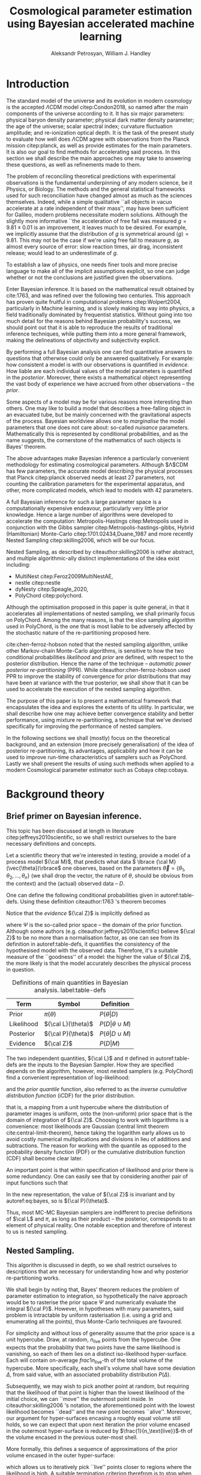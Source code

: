#+TITLE: Cosmological parameter estimation using Bayesian accelerated machine learning

#+AUTHOR: Aleksandr Petrosyan, William J. Handley 
#+LaTeX_CLASS: mnras
#+LATEX_HEADER: \usepackage{natbib}
#+LATEX_HEADER: \usepackage{pgfplots}
#+LATEX_HEADER: \usepgfplotslibrary{groupplots,dateplot}
#+LATEX_HEADER: \usetikzlibrary{patterns,shapes.arrows}
#+LATEX_HEADER: \pgfplotsset{compat=newest}
#+LATEX_HEADER: \usepackage{dsfont}
#+OPTIONS: toc:nil 
#+BIBLIOGRAPHY: bibliography
#+LATEX_COMPILER: tectonic




\begin{abstract}
TODO
\end{abstract}

* Introduction

  The standard model of the universe and its evolution in modern
  cosmology is the accepted \(\Lambda\)CDM model citep:Condon2018,
  so named after the main components of the universe according to
  it. It has six major parameters: physical baryon density parameter;
  physical dark matter density parameter; the age of the universe;
  scalar spectral index; curvature fluctuation amplitude; and
  re-ionization optical depth. It is the task of the present study to
  evaluate how well does \(\Lambda\)CDM agree with observations from
  the Planck mission citep:planck, as well as provide estimates for
  the main parameters. It is also our goal to find methods for
  accelerating said process. In this section we shall describe the
  main approaches one may take to answering these questions, as well
  as refinements made to them.

  The problem of reconciling theoretical predictions with experimental
  observations is the fundamental underpinning of any modern science,
  be it Physics, or Biology. The methods and the general statistical
  frameworks used for such reconciliation have changed almost as much
  as the sciences themselves. Indeed, while a simple qualitative ``all
  objects in vacuo accelerate at a rate independent of their mass'',
  may have been sufficient for Galileo, modern problems necessitate
  modern solutions. Although the slightly more informative ``the
  acceleration of free fall was measured \( g = 9.81 \pm 0.01\) is an
  improvement, it leaves much to be desired. For example, we
  implicitly assume that the distribution of \(g\) is symmetrical
  around \( \left \langle g \right \rangle = 9.81\). This may not be
  the case if we're using free fall to measure \(g\), as almost every
  source of error: slow reaction times, air drag, inconsistent
  release; would lead to an underestimate of \(g\). 

  To establish a law of physics, one needs finer tools and more
  precise language to make all of the implicit assumptions explicit,
  so one can judge whether or not the conclusions are justified given
  the observations.

  Enter Bayesian inference. It is based on the mathematical result
  obtained by cite:1763, and was refined over the following two
  centuries. This approach has proven quite fruitful in computational
  problems citep:Wolpert2004, particularly in Machine learning, and is
  slowly making its way into physics, a field traditionally dominated
  by frequentist statistics. Without going into too much detail for
  the reasons behind Bayesian probability's success, we should point
  out that it is able to reproduce the results of traditional
  inference techniques, while putting them into a more general
  framework, making the delineations of objectivity and subjectivity
  explicit.


  By performing a full Bayesian analysis one can find quantitative
  answers to questions that otherwise could only be answered
  qualitatively.  For example: how consistent a model is with our
  observations is quantified in /evidence/. How liable are each
  individual values of the model parameters is quantified in the
  /posterior/. Moreover, there exists a mathematical object
  representing  the vast body of experience we  have accrued from
  other observations -- the /prior/. 

  Some aspects of a model may be for various reasons more interesting
  than others. One may like to build a model that describes a
  free-falling object in an evacuated tube, but be mainly concerned
  with the gravitational aspects of the process. Bayesian worldview
  allows one to /marginalise/ the model parameters that one does not
  care about: so-called /nuisance/ parameters. Mathematically this is
  represented by conditional probabilities, and as the name suggests,
  the cornerstone of the mathematics of such objects is Bayes'
  theorem. 

  The above advantages make Bayesian inference a particularly
  convenient methodology for estimating cosmological
  parameters. Although $\Lambda$CDM has few parameters, the accurate
  model describing the physical processes that Planck citep:planck
  observed needs at least 27 parameters, not counting the calibration
  parameters for the experimental apparatus, and other, more
  complicated models, which lead to models with 42 parameters.

  A full Bayesian inference for such a large parameter space is a
  computationally expensive endeavour, particularly very little prior
  knowledge. Hence a large number of algorithms were developed to
  accelerate the computation: Metropolis-Hastings citep:Metropolis
  used in conjunction with the Gibbs sampler
  citep:Metropolis-hastings-gibbs, Hybrid (Hamiltonian) Monte-Carlo
  citep:1701.02434,Duane_1987 and more recently Nested Sampling
  citep:skilling2006, which will be our focus.

  Nested Sampling, as described by citeauthor:skilling2006 is rather
  abstract, and multiple algorithmic-ally distinct implementations of
  the idea exist including:
  - MultiNest citep:Feroz2009MultiNestAE,
  - nestle citep:nestle
  - dyNesty citep:Speagle_2020,
  - PolyChord citep:polychord. 
  Although the optimisation proposed in this paper is quite general,
  in that it accelerates all implementations of nested sampling, we
  shall primarily focus on PolyChord. Among the many reasons, is that
  the slice sampling algorithm used in PolyChord, is the one that is
  most liable to be adversely affected by the stochastic nature of the
  re-partitioning proposed here.

  cite:chen-ferroz-hobson noted that the nested sampling algorithm,
  unlike other Markov-chain Monte-Carlo algorithms, is sensitive to
  how the two conditional probabilities /likelihood/ and /prior/ are
  defined, with respect to the posterior distribution. Hence the name
  of the technique -- /automatic power posterior re-partitioning/
  (PPR). While citeauthor:chen-ferroz-hobson used PPR to improve the
  stability of convergence for prior distributions that may have been
  at variance with the true posterior, we shall show that it can be
  used to accelerate the execution of the nested sampling
  algorithm. 

  The purpose of this paper is to present a mathematical framework
  that encapsulates the idea and explores the extents of its
  utility. In particular, we shall describe how one may achieve better
  convergence stability and better performance, using mixture
  re-partitioning, a technique that we've devised specifically for
  improving the performance of nested samplers.

  In the following sections we shall (mostly) focus on the theoretical
  background, and an extension (more precisely generalisation) of the
  idea of posterior re-partitioning, its advantages, applicability and
  how it can be used to improve run-time characteristics of samplers
  such as PolyChord. Lastly we shall present the results of using such
  methods when applied to a modern Cosmological parameter estimator
  such as Cobaya citep:cobaya.

* Background theory

** Brief primer on Bayesian inference. 

   This topic has been discussed at length in literature
   citep:jeffreys2010scientific, so we shall restrict ourselves to the
   bare necessary definitions and concepts.

   Let a scientific theory that we're interested in testing, provide a
   model of a process model \({\cal M}\), that predicts what data \(
   \lbrace {\cal M}(\vec{\theta})\rbrace\) one observes, based on the
   parameters \( \vec{\theta} = \lbrace \theta_1, \theta_2, \ldots,
   \theta_n \rbrace\) (we shall drop the vector, the nature of
   $\theta$, should be obvious from the context) and the (actual)
   observed data -- \(D\).

   One can define the following conditional probabilities given
   in autoref:table-defs. Using these definition citeauthor:1763 's theorem
   becomes
   \begin{equation}
    {\cal L} \pi (\theta) = {\cal Z} {\cal P} (\theta).
   \label{eq:bayes} 
   \end{equation}
   Notice that the /evidence/ \({\cal Z}\) is implicitly defined as
   
   \begin{equation}\label{eq:def-z}
    {\cal Z} = \int_{\Psi} {\cal L}(\theta) \pi(\theta) d\theta, 
   \end{equation}
   where \(\Psi\) is the so-called prior space -- the domain of the
   prior function. Although some authors
   (e.g. citeauthor:jeffreys2010scientific) believe \({\cal Z}\) to be
   no more than a normalisation factor, as one can see from its
   definition in autoref:table-defs, it quantifies the consistency of
   the hypothesised model with the observed data. Therefore, it's a
   suitable measure of the ``goodness'' of a model: the higher the
   value of \({\cal Z}\), the more likely is that the model accurately
   describes the physical process in question.

   #+CAPTION: Definitions of main quantities in Bayesian analysis. label:table-defs
   | **Term**   | **Symbol**           | **Definition**                 |
   |------------+----------------------+--------------------------------|
   | Prior      | \(\pi(\theta)\)      | \(P ( \theta  \vert D)\)       |
   | Likelihood | \({\cal L}(\theta)\) | \(P ( D \vert \theta \cup M)\) |
   | Posterior  | \({\cal P}(\theta)\) | \(P ( \theta \vert D \cup M)\) |
   | Evidence   | \({\cal Z}\)                | \(P ( D \vert M)\)             |

   The two independent quantities, ${\cal L}$ and $\pi$ defined in autoref:table-defs are the
   inputs to the Bayesian Sampler. How they are specified depends on the algorithm, however, most nested samplers (e.g. PolyChord) find a convenient representation of log-likelihood: 
   \begin{equation}
	 L = \ln \cal L
   \end{equation}
   and the /prior quantile/ function, also referred to as the /inverse
   cumulative distribution function/ (iCDF) for the prior distribution.
   \begin{equation}
    \pi : HC \rightarrow \Psi,
   \end{equation}
   that is, a mapping from a unit hypercube where the distribution of
   parameter images is uniform, onto the (non-uniform) prior space
   that is the domain of integration of \({\cal Z}\). Choosing to work
   with logarithms is a convenience: most likelihoods are Gaussian
   (central limit theorem cite:central-limit-theorem), hence taking
   the logarithm early allows us to avoid costly numerical
   multiplications and divisions in lieu of additions and
   subtractions. The reason for working with the quantile as opposed
   to the probability density function (PDF) or the cumulative
   distribution function (CDF) shall become clear later.

   An important point is that within specification of likelihood and
   prior there is some redundancy. One can easily see that by
   considering another pair of input functions such that 
   \begin{equation}
	 \tilde{\cal L} \tilde{\pi} = \cal L \pi. 
   \end{equation}
   In the new representation, the value of \({\cal Z}\) is invariant
   and by autoref:eq:bayes, so is \({\cal P}(\theta)\).  

   Thus, most MC-MC Bayesian samplers are indifferent to precise
   definitions of \(\cal L\) and \(\pi\), as long as their product --
   the posterior, corresponds to an element of physical reality. One
   notable exception and therefore of interest to us is nested
   sampling.

** Nested Sampling.

   This algorithm is discussed in depth, so we shall restrict
   ourselves to descriptions that are necessary for understanding how
   and why posterior re-partitioning works.
   
   We shall begin by noting that, Bayes' theorem reduces the problem
   of parameter estimation to integration, so hypothetically the naive
   approach would be to rasterise the prior space $\Psi$ and
   numerically evaluate the integral ${\cal P}$. However, in
   hypotheses with many parameters, said problem is intractable by
   uniform rasterisation (i.e. using a grid and enumerating all the
   points), thus Monte-Carlo techniques are favoured.

   For simplicity and without loss of generality assume that the prior
   space is a unit hypercube. Draw, at random, \(n_\text{live}\)
   points from the hypercube. One expects that the probability that
   two points have the same likelihood is vanishing, so each of them
   lies on a distinct iso-likelihood hyper-surface. Each will contain
   on-average \(frac{1}{n_\text{live}}\)-th of the total volume of the
   hypercube. More specifically, each shell's volume shall have some
   deviation $\Delta$, from said value, with an associated probability
   distribution $P(\Delta)$.
   
   Subsequently, we may wish to pick another point at random, but
   requiring that the likelihood of that point is higher than the
   lowest likelihood of the initial choice, we can ``move'' the
   outermost point inside. In citeauthor:skilling2006 's notation, the
   aforementioned point with the lowest likelihood becomes ``dead''
   and the new point becomes ``alive''. Moreover, our argument for
   hyper-surfaces encasing a roughly equal volume still holds, so we
   can expect that upon next iteration the prior volume encased in the
   outermost hyper-surface is reduced by
   \(\frac{1}{n_\text{live}}\)-th of the volume encased in the
   previous outer-most shell.

   More formally, this defines a sequence of approximations of the
   prior volume encased in the outer hyper-surface:
   
   \begin{equation}
	 \begin{array}{rcl}
	 X_{0} &=  &1 \\
     X_{1} &= &X_{0} \left(1- \frac{1}{n_\text{live}}\right)\\
     & \vdots & \\
     X_{i} &= &X_{i-1}\left(1- \frac{1}{n_\text{live}}\right)\\
     & \vdots &
   \end{array}
   \label{eq:recurrence-relation}
   \end{equation}

   which allows us to iteratively pick ``live'' points closer to
   regions where the likelihood is high. A suitable termination
   criterion therefrom is to stop when the prior volume encased in the
   shell is lower than a predetermined fraction of the total hypercube
   volume -- $1$.

   As was mentioned previously, the recurrence relation
   eqref:eq:recurrence-relation is not exact. However, $P(\Delta)$
   is a known distribution, dependent on the dimensionality of the
   hypercube and the likelihood. Thus, one can for each value of
   $\epsilon>0$, deduce a value $\delta(\epsilon) >0$, such that
   $P(\Delta > \delta) < \epsilon$. Hence, by choosing $\epsilon$
   based on $n_\text{live}$, one gets a characteristic value for the
   error $\delta$. Carrying these through the iterations allows us to
   estimate the prior volume and hence the evidence up to some
   precision.

   This algorithm can be generalised to other priors and prior spaces
   by virtue of coordinate transformations, which are represented by
   iCDFs.
   
   The algorithm's run-time is linearly dependent on
   $n_{live}$. However, in context of cosmological parameter
   estimation, the more important number is the quantity of likelihood
   evaluations, as the function ${\cal L}$ is the dominant cost; for
   example, In Cobaya using the CLASS provided likelihood function one
   evaluation can take upwards of a second. 

   Naturally, under such circumstances, algorithms that minimise the
   number of likelihood evaluations will offer the most
   improvement. For example, rejection sampling: drawing a point at
   random, and rejecting it based on the criteria mentioned, is less
   efficient than slice sampling citep:Neal_2003.

   So when does one terminate the fastest? One suspects that knowing
   the posterior distribution, all the algorithm needs to do is check
   the obtained values. So an ideal sampler would converge optimally
   when the prior and the posterior coincide: 
   \[\begin{array}{rl} {\cal P}(\theta) = \pi(\theta) & \forall \theta \end{array} \]
   So if one has gathered data from free fall experiments, on earth
   one would expect the posterior to be a normal distribution peaked
   at $g=9.81$, with standard deviation $\sigma_{g} = 0.01$, which we
   shall compactly refer to as \[{\cal P}(\theta) = G(9.81, 0.01)\].

   However that is only partially true. According to Bayesian
   statistics the prior knowledge: the constraints set on the model
   parameters, are pare thereof, so by picking a different,
   /unrepresentative prior/ the likelihoods will not correspond to the
   same model. 

   In our particular example, if the free-fall data was gathered on
   the surface of the moon, and we use the earth prior for \(g\),
   nested sampling would converge on a Gaussian peaked at \(g=9.81\),
   with perhaps a broader standard deviation. Evidence would be the
   main telltale sign that the algorithm has not produced a
   statistically significant or meaningful result, but that too can be
   masked by other parameters. Indeed, if one has set a gnerous
   uniform prior on the air-drag coefficient, and admitted the
   detector spacing as well as trigger timing to be nuisance
   parameters, one will not see anomalies[fn::this peculiarity of
   statistical methods lead John Von Neumann to remark that four
   parameters in a model were sufficient to produce a statistically
   significant fit to an elephant. And that five would be consistent
   with it moving its trunk.].

   This is the problem of /unrepresentative priors/ and
   citeauthor*:chen-ferroz-hobson have developed power-posterior
   repartitioning specifically as a mitigation of the aforementioned
   issue.

   
** Power posterior re-partitioning
   
   The basic idea is as follows. If we had two priors, one much
   narrower than the other, we expect that the convergence in the
   narrower one will be faster. After all, we're ignoring the bulk of
   prior space where nothing happens. We also expect that the
   likelihood of the values inside the smaller effective volume will
   be enhanced. To see why this happens, consider that to have a
   larger value of the prior, (or rather a more condensed one), in
   order to keep the product \(\cal L \pi\) constant, one must have
   reduced the value of \(\cal L\), conversely, if the value is not
   reduced, it is larger than it would have been.
 

   As such, citeauthor:chen-ferroz-hobson have proposed introducing an
   extra parameter \(\beta\) that re-scales the prior:
   \begin{equation}
	 \tilde{\pi}(\theta) = \frac{\pi(\theta)^{\beta}}{Z(\beta)\{\pi\}},
   \end{equation}
   where \(Z(\beta)\{\pi\}\) is a normalisation factor, i.e. 
   \begin{equation}
	 Z(\beta)\{\pi\} = \int_{\theta \in \Psi} \pi(\theta)^{\beta}d\theta.
   \end{equation}
   According to their prescription, one also needs to modify the likelihood
   \begin{equation}
	 \tilde{\cal L}(\theta) = {\cal L}(\theta) Z(\beta)\{\pi\} \cdot \pi^{1-\beta}(\theta).
   \end{equation}
   One needs to take great care when choosing the domain of
   \(\beta\). As $\beta$ is an ordinary nuisance parameter it needs a
   prior, and one has very few restrictions. Normally we expect a
   uniform prior $\beta \in [0, 1]$. If one is confident that the
   original prior was representative one could introduce a non-linear
   map that favours the value $\beta=1$. If the original prior may be
   too broad one could experiment and extend $\beta>1$. One can also
   extend it to $\beta<0$, although practical cases where that may be
   a sensible option are few.

   Notice, however, that citeauthor:chen-ferroz-hobson, our argument
   implicitly assumed that the prior we started with was
   peaked. Indeed the sole difference between different values of
   $\beta$, for a uniform prior would be the normalisation, which by
   construction we constrain to the original value.


   Importantly the domains of all functions need to be the same. Let
   $D(f)$ denote the domain of the function $f$, i.e. where the
   function is both defined and *non-zero*. Hence
   \begin{equation}
     D(\pi) = D({\cal L}) = \Psi = D({\cal P}),
   \end{equation} 
   meaning the posterior is within the domain of the prior and
   likelihood, which will be important later.label:domain-discussion

   This, for the cases that citeauthor:chen-ferroz-hobson have
   originally considered, resolves the issue of non-representative
   priors, because the evidence associated with the biased prior
   reduces as $\beta\rightarrow0$.

   In the original form, this method is to prevent errors, by
   sacrificing run-time performance. In practice, the overhead
   associated with PPR is negligible, and even in the case of
   univariate examples, where the relative impact is maximal, it's not
   significant [[cite:chen-ferroz-hobson][see numerical
   examples]]. Even so, it can only do that under the assumption that
   one's prior knowledge is not represented by a uniform distribution. 

   Our first discovery pertains to what happens under an inverted
   premise: can one gain performance by starting with a uniform prior,
   and using PPR backwards to accelerate convergence?

   Let us have a model, of which prior experience is ignorant. Under
   such circumstances the prior is uniform (and unbounded, which we
   shall ignore for now). Central limit theorem suggests, that the
   model parameters' posterior is within a Gaussian:
   \begin{equation}
	\pi (\theta) \propto \exp \left[-\left(\frac{\theta - \mu}{2\sigma}\right)^{2} \right],
   \end{equation}
   albeit not the values of \(\mu\) and \(\sigma\). We shall refer to
   this function as the /intuition/, or the /biased prior/. Ordinarily
   this intuition is subjective, and therefore can affect the
   objectivity of our outcomes. However, with a proper methodology one
   can have the best of both worlds: the performance associated with
   knowing the result in advance, with the flexibility to entertain
   other possible results.

   One can achieve these results using PPR. Consider what happens on
   the microscopic level, A point with fully random coordinates is
   drawn from an \(n+1\) dimensional space where the effective
   parameter vector contains \(\beta\) as the last parameter, treated
   as any other component of $\theta$. This randomises the prior, live
   points that are closer to the true posterior distribution are
   favoured, so are values of \(\beta\) which lead to points with
   higher likelihood.  This feedback ensures that if the true
   posterior is within the region of radius \(\sigma / \beta\) of the
   chosen value of \(\mu\), then the new points are chosen
   preferentially from that region. The re-normalisation of the
   likelihood, ensures that the posterior distribution is not biased
   towards the value of \(\mu\), but rather the true posterior; one
   that we would have found had we used a uniform prior. If our
   hypothesis was wrong, then the values of \(\beta \rightarrow 0\)
   would be favoured. The effective prior would then tend to a uniform
   distribution.

   #+CAPTION: A demonstration of the function $\tilde{\pi}(\theta; \beta)$ for different values of $\beta$. Note that we've started under the assumption that the distribution is a truncated Gaussian, i.e. that it is zero outside the range $(-1, 1)$. This manifests as sharp changes in curvature at the boundaries. Note that $\forall \beta$, $\int_{-1}^{1}\tilde{\pi}(\theta; \beta) = 1$.
   #+name: fig:ppr
	\begin{figure}
	 \input{./illustrations/ppr.tex}
	\end{figure}
   
   Having demonstrated correctness, let's focus on performance. The
   majority of the run-time of nested sampling with a uniform prior is
   spent ``compressing'' the live points onto the posterior
   distribution. With $\beta>0$, the probability that points will be
   chosen from high-likelihood regions is enhanced, so on average the
   execution time should decrease. 

	
** Argument scaling
   
   Power posterior re-partitioning in the case of a Gaussian
   distribution (also a Cauchy distribution), can be thought of as
   scaling the distribution using $\beta$.

   We shall discuss multiple forms, of such re-partitioning schemes,
   and extend the idea to discontinuous distributions, such as a
   re-sizeable uniform prior.  

   So far, the main practical considerations for choosing such a
   distribution is that for some attainable value of $\beta$, the
   distribution resolves to a reference. For that reason, for example
   the Cauchy distribution is also more convenient to treat using a
   power, because the manifest reduction to a uniform distribution is
   obvious when raising the entire distribution to the power of
   $\beta$, and not when it pre-multiplies the breadth parameter
   $\gamma$.

   A drawback of using power re-partitioning is that it's not always
   possible to find an analytical result for $Z(\beta)\{\pi\}$, indeed
   in the case of trigonometric distributions, such $Z(\beta)\{\pi\}$,
   was proven to only be analytical if $\beta$, is an integer, and
   proven not to be analytical otherwise citep:Liouville1837. Mixture
   re-partitioning on the other hand can easily cope with such
   functions, as it only requires for them to be normalised once
   (e.g. for $\beta=0$ and $\beta=1$), and re-use the normalisation
   factor.

** General automatic posterior re-partitioning. 

   Let's recap the key components of posterior re-partitioning. We have
      a baseline prior, with its likelihood $(\pi(\theta), \cal L
      (\theta))$, and a parameterised pair of biased prior and
      likelihood $(\pi'(\theta; \beta), \cal L' (\theta;
      \beta))$. These need to satisfy the following requirements.

   1) For some $\beta_{0}$, $\pi'(\theta; \beta) \equiv \pi(\theta)$
      similarly ${\cal L'(\theta, \beta) \equiv {\cal L}}$. This is
      the **specialisation property**.label:spec-prop
   2) The product of the parameterised pair is constant for all values
      of $\beta$ and by specialisation property : $\pi'(\theta; \beta)
      \cal L' (\theta; \beta) = \pi(\theta), \cal L (\theta)$. This is
      the **normalisation property**.label:norm-prop
   3) We need there to be a guiding dynamical principle that favours
      the representative prior, i.e. one that's closest to the
      posterior distribution, which we call the **convergence
      property**.label:conv-prop

   PPR satisfies all three properties as follows: ref:spec-prop is
   fulfilled with defining $\pi'(\theta; 0) =
   \pi(\theta)$. ref:norm-prop is fulfilled by construction and
   ref:conv-prop,  by noting that $\lim_{\beta
   \rightarrow 0} \pi'(\theta; \beta) = \pi(\theta)$.

   Whether, the extra complexity is offset by the speedup offered by
   the correct bias, depends on both how accurate our bias is, and on
   the dimensions of the problem. In most cases the complexity of the
   likelihood calculation is negligible, as well as the extra
   dimension.

   Any functions that satisfy the above requirements should produce
   the same result, and our goal is to identify which shall produce
   better run-times.

*** Additive mixtures.
	Consider a weighted sum of a uniform distribution with
	a Gaussian, e.g. in one dimension
	\begin{equation}\label{eq:additive-mix}
	  \pi(\theta) = \dfrac{ \left\lbrace \frac{1- \beta} {b - a} + \beta \exp \left[ -\left(\frac{\theta - \mu}{\sigma} \right)^{2}\right]\right\rbrace \cdot TH(\theta; a, b)}{Z}.
	\end{equation}
	where $TH(\theta;a,b)$ is the top-hat function. Integrate to
	obtain the normalisation factor $Z(\beta)\{\pi\}$, used to
	re-scale ${\cal L}$. Recall, however, that we use the inverse of
	the prior cumulative distribution, and while the inverses of both
	priors are manifest, we cannot easily compute the inverse of the
	sum. In general one can't even prove that for two arbitrary
	distributions the inverse of the sum exists.

	#+CAPTION: An illustration of the additive mixture repartitioning. PPR for the same value of $\beta=0.3$, added for comparison. 
	#+NAME: fig:additive
	\begin{figure}
      \input{illustrations/additive_mixtures.tex}
	\end{figure}

	This, while inconvenient, can be mitigated. Indeed, since the
	probability density functions (PDF) $\pi_{i}(\theta; \beta) >0$,
	the cumulative distribution functions (CDF)
	$CDF{\pi}_{i}(\theta;\beta) = \int_{\Psi} \pi_{i}(\theta; \beta)
	d\theta$ are monotonic, so is their sum, hence one could invert
	the CDF numerically. This is extra work that we didn't have to
	perform in the PPR case, because raising a Gaussian to a power
	$\beta$, is effectively the same as re-scaling its argument by
	$\sqrt{\beta}$, which transfers to the CDF.

	However, one significant improvement over PPR is in
	likelihoods. For two priors $\pi_{1}$ and $\pi_{2}$
	Normalising the likelihoods is trivial:
	\begin{equation}
	{\cal L}(\theta; \beta) = \frac{{\cal L}_{1}(\theta) \pi_{1}(\theta)}{\tilde{\pi}(\theta; \beta)}.
	\end{equation}
	where we've assumed that ${\cal L}_{1}(\theta)\pi_{1}(\theta)
	= {\cal L}_{2}(\theta) \pi_{2}(\theta)$. This generalises
	straightforwardly to the case where we have more than one
	prior. The likelihood is also a well-behaved function
	in the prior space, (because we've required the priors be
	non-zero in their domain), which is not always true for every
	value of $\beta$ and every prior in PPR.

	Another advantage is that by construction the normalisation
	factor $Z \{ \pi\}(\beta) = 1$ for arbitraty $\beta$. This
	saves considerable effort: one does not care if correlatedness
	of the Gaussian, alongside orientation issues can be corrected
	for analytically, as one would with PPR[fn::one couldargue
	that correlatedness is irrelevant, as one can always
	diagonalise the covariance matrix. The problem, however, is
	thus transferred onto the boundary, where for a narrow prior
	the orientation of the rectangle's edges in the covariance
	eigenbasis can cause issues. ].

	A flaw, which additive mixtures share with PPR, is that the
	probability of having no bias is negligible. There's always a
	preferred direction: if our original prior was uniform, the
	probability of having no bias, is the probability of drawing the
	value $\beta=0$ at random. It is not nil, in our case, where
	$\beta$ can only be machine-represent-able 64-bit floating point
	number, however this is sufficient to bias the sampler in almost
	all cases.

	One needs to be aware of this limitation when choosing which
	mixing scheme to use. Sometimes, the smooth prior distribution and
	likelihood are more beneficial; other times, the ability to with
	some probability sample from a completely uniform prior is more
	valuable. 

*** Re-sizeable-bounds uniform prior. 
	
	The three requirements outlined at the beginning of this section
	are not necessary and sufficient. As we have noted on page
	pageref:domain-discussion, the domains of all functions need to be
	consistent, otherwise Bayes' theorem no longer holds, and our
	analysis is invalid. The mathematical implications of neglecting
	function domains have in the context of Quantum mechanics. been
	discussed by cite:Gieres_2000.

	To illustrate, consider a uniform prior with the following
	parametrisation.
	\begin{equation}
	  \tilde{\pi}(\theta; \beta) =
	  \begin{cases}
		\frac{1}{\beta(b-a)} & \text{if}\ x \in [\beta a, \beta b] \\
		0 & \text{otherwise}.
	  \end{cases}
	\end{equation}
	Although there are no issues when $\beta>1$ (we simply set ${\cal
	\tilde{L}}=0$, one can immediately spot the issues with $\beta \in (0,1)$;
	and $\beta=0$ is altogether nonsensical.

	This issue indicates that the prescription of keeping $\pi {\cal
	L} = \text{Const.}$ is not complete. Nevertheless, such a scheme
	may be salvaged, with counter-intuitive extensions, e.g. for a
	point $\theta_{0} \notin \Psi$, we don't expect ${\cal
	L}(\theta_{0}) \rightarrow \infty$, but as we shall see in the
	next section, ${\cal L}(\theta_{0}) \rightarrow 0$.

	The first crucial step is to recognise that the algorithm draws
	from a unit hypercube with uniform probability, and that the prior
	is an artifact of a coordinate transformation which we referred to
	as the prior quantile.

	Let $u$ be a point in unit hypercube $\Psi_{C}$. The quantile
	defines a mapping functionally dependent on the PDF of the prior
	\(C(\beta)\lbrace \tilde{\pi}\rbrace:u \mapsto \theta\), such that
	the uniform distribution of $u$ leads through
	$C_{\beta}\{\tilde{\pi}\}(u)$ to a $\tilde{\pi}(\theta;\beta)$
	distribution of $\theta \in\Psi(\beta)$.Note that we replaced the
	parametrisation of the function $\tilde{\pi}$ with an explicit
	parametrisation of the coordinate transformation, specifically
	\begin{equation}
	  \pi(C(\beta)\{\tilde{\pi}\}(u)) \equiv \tilde{\pi}(\theta; \beta),
	\end{equation}
	where 
	\begin{equation}
	  \tilde{\pi} =  \pi \circ C(\beta) \{ \pi \} 
	\end{equation}
	is a parameterised distribution resulting from a parameterised
	coordinate transformation of an un-parameterised prior PDF.

	We shall make citeauthor:1763 's theorem be defined only in the
	hypercube
	\begin{equation}
	{\cal \hat{P}}(u) = {\cal P}(C(\beta_{0}){\tilde{\pi}}^{-1}(\theta)) = \frac{\hat{\pi} (u) {\cal \hat{L}}(u)}{\int_{\Psi}{\cal \hat{L}}(u) \hat{\pi}(u) du},
	\end{equation}
	which is always true, regardless of the re-partitioning
	scheme. Trivially, the functional form of $P(\theta)$ is not the same
	as $P(u)$; it's related via a co-ordinate transform, which in our
	case contributes a Jacobian factor $J(\beta)\{\tilde{\pi}\}$ to the
	evidence. But since we're interested in the posterior in the
	coordinates $\theta$, given by the transformation $C(\beta_{0})\{\tilde{\pi}\}$,
	while the prior and the likelihood are in the from corresponding
	to $\beta$.

	Finally, 
	\begin{equation}
	 {\cal P}(\theta) = \frac{J(\beta_{0})}{J(\beta)} \frac{\pi(\theta; \beta) {\cal L}(\theta; \beta)}{\int \pi(\theta; \beta) {\cal L}(\theta; \beta) d \theta}.
	\end{equation}
	So we expect that for the simple case of scaling the uniform box
	prior with $\beta$, that we need to re-scale the likelihood by
	$\beta^{2n}$. The second Jacobian factor enters the likelihood because
	we have normalised $\pi(\theta)$, but not $\pi(\theta; \beta)$. This is hinted at in
	the notation, (no tilde), and when accounted for, gives  the correct
	posterior and evidence as seen in the experiments. 
	
	
*** Stochastic superpositional re-partitioning.

	Hence we come to the concept of /stochastic superposition-al
	posterior repetition/ (SSPR). Consider $\tilde{\pi}(\theta)$ and
	${\cal \tilde{L}}$ which satisfy the normalisation
	condition. We construct the parameterised prior like so
	\begin{equation}
	  \pi(\theta; \beta)  = \begin{cases}
		\pi(\theta) & \text{with probability } \beta\\
		\tilde{\pi}(\theta) & \text{with probability} (1- \beta)
		\end{cases}
	\end{equation}
	and similarly the likelihood.  The specialisation and
	normalisation conditions are trivially satisfied, and the
	convergence condition shall be argued later, so this
	re-partitioning is valid.

	There are difficulties with implementing this scheme,
	however. Both the likelihood and the prior are well-defined
	single-valued functions, so simply drawing a random number at each
	evaluation is not acceptable. Moreover, one needs to make sure
	that the branches are simultaneously chosen in both functions, so
	as to ensure that the normalisation condition is satisfied. One
	way to ensure these are met, is by choosing the branch
	deterministic-ally, based on the vector $(\theta; \beta)$. 

	To avoid biasing the nested sampler, we must preserve the
	uniformity of the distribution. In other words, we must make sure
	that the patches belonging to the same branch are interspersed and
	are on average the size of regions mapping to the same branch are
	the same and of the order of the resolution of the grid. In other
	words, for the case \(\beta=1/2\), we wish to have a chequerboard
	pattern of branching. 

	Note, however, that the prior is no longer normalised. Indeed, for
	different values of $\beta$, integrating over the entire phase
	space $\Psi(\beta)$, one would expect not to obtain unity. And
	although intuition might suggest that the normalisation factor
	would depend on $\beta$, as our experiments show this is not the
	case. In this particular implementation, the total accessible
	prior space volume is restricted by mutual exclusivity. On the
	other hand, the posterior and evidence are both fixed by the
	normalisation requirement of re-partitioning, so one does not
	expect any scaling on ${\cal L}$. 

	The greatest advantage that mixture repartitioning nets is
	that it is model agnostic: one could, for example, use PPR as
	part of a mixture of priors, or even a mixture of
	mixtures. One, should judge which mixing method suits their
	needs, is it better to have a large bias some of the time, or
	a little bias all of the time?

	In general,  if one has $m$ models in a mixture, the likelihood becomes 
	\begin{equation}
	  {\cal L}(\theta; \beta)  = \begin{cases}
		{\cal L}_{1}(\theta) &  \text{with probability } \beta_{1}\\
		        &\vdots\\
		{\cal L}_{m}(\theta) & \text{with probability} (1- \sum_{i}\beta_{i})
		\end{cases}
	\end{equation}


	A more important question is of bounded-ness. As we've discussed
	(page pageref:domain-discussion), when dealing with re-partitioning
	schemes such as re-sizeable uniform priors, extra care must be
	taken to account for the Jacobian factors arising from a change of
	coordinates. Mixture re-partitioning, however, embeds the solution
	into its formalism. For example, if a point in the posterior
	distribution $\theta_{e}$, is not represented in the prior, i.e.
	$\pi(\theta_{e}) = 0$, while ${\cal P}(\theta_{e}) \ne 0$, then
	one intuitively expects ${\cal L}(\theta_{e}) \rightarrow
	\infty$. In mixture re-partitioning, however, if that same point is
	represented in one prior and not the other, the others simply
	become unrepresentative, and are selected against by the algorithm
	if and only if ${\cal L}(\theta_{e}) = 0$, in the unrepresentative
	branch. Thus the value is truly represented, just in a different
	prior branch.

	#+CAPTION: An example of a mixture re-partitioning. Notice that the mixture is not normalised to emphasise the coincidence of values with both the uniform distribution and a Gaussian.
	#+NAME: fig:mixture
	\begin{figure}
	 \input{./illustrations/mixture.tex}
	\end{figure}
	
	
	
* Method
  In this section we shall describe in detail the types of simulations
  and bench-marking that was done. As this project is highly
  computational, Cosmological issues are discussed only incidentally,
  and only with regard to their computational complexity, not the
  Physics.

  We have chosen to use Cobaya citep:cobaya, with CLASS to provide the
  theoretical framework for analysing the Planck citep:planck
  data. Our primary goal is to improve the performance of the
  analysis.

  We shall first describe how one would measure the performance of
  such a run, then show the small-scale simulation results. Finally,
  we shall discuss the results obtained by running Cobaya with the
  suggested optimisations on the CSD3 cluster (University of Cambridge).

  
** Performance and bench-marking
   One cannot use CPU time as a reliable indicator of
   performance. There are multiple factors leading to unpredictable
   overheads, and these can be practically averaged out on a small
   scale model, in case of large distributed systems such as a CPU
   cluster, with multiple processes, and with each run taking upwards
   of an hour, this metric is beyond the realm usefulness.
   
   Due to the sheer complexity of the Cosmological data and functions
   involved in the computation, the usual asymptotic description
   common in computer science is insufficient. 

   First, note that in Cobaya  the run-time is dominated
   by log-likelihood evaluations. A typical run in 3 dimensions
   requires $O(10^{3})$, likelihood calls, and if each of them takes a
   second to evaluate, a simple run becomes impractical. 

   So a natural choice for a performance metric is using the number of
   log-likelihood evaluations. 

   Note, however that this does not account for potential extra
   complexity introduced by the re-partitioning. For example for PPR,
   the effect of adding the extra parameter can be reduced to
   1) one multiplication in the argument of the prior.
   2) evaluation of the normalisation factor, which involves standard
      numerical functions,
   3) addition of the normalisation factor to each log-likelihood call.

   The corresponding overhead for mixture modelling is
   1) hashing the vector $\theta$.
   2) generating a pseudo-random number using the hash as seed. 
   3) performing $m-1$ conditional checks,
   4) addition of $\ln m$, to the likelihood. 

   In both cases there's also a minuscule overhead associated with
   lengthening the state vector \(\theta\)[fn:4].  Although these may
   become important in low dimensional problems, they are overshadowed
   in all practical applications of nested sampling, and thus we shall
   ignore them.

   Another information-theoretic performance metric that one could use
   is the Kullback-Leibler divergence ${\cal D}$. A thorough
   explanation of the concept can be found at cite:Kullback_1951, but
   for our purposes, this is a quantity allowing to compare the prior
   to the inferred posterior. The larger the value, the more Shannon
   entropy is associated with moving from prior to posterior. 
   
   To understand why K-L divergence is useful, consider that under
   ideal circumstances inference with the posterior also the prior is
   optimal. Hence, justifiably we expect priors with the smallest
   $\mathcal{D}$ to converge faster. This is a useful worldview when
   considering general Bayesian inference, but its applicability to
   nested sampling is limited. The performance of a nested sampler
   depends on many factors besides the entropy. For example, as we've
   shown in a preliminary experiment, [fn:1] nested sampling can
   converge faster if the distribution is narrower than the posterior
   (PPR takes care of the correctness). 

   

** Correctness
   One simple and unreliable way of determining the correctness of a
   run is to compare the posteriors of two runs: if the means of two
   runs are within one standard deviation of each other, then the
   posteriors can be assumed to coincide.

   Consider, however, what would happen, if one were to use a Gaussian
   prior without posterior re-partitioning on a data set, which was
   previously analysed using a uniform prior. One would expect the
   posterior to have tighter constraints, smaller variances and for
   the evidence to be much higher. Of course, it's normal if said
   Gaussian truly represents prior knowledge, but as was mentioned in
   previous sections, this is an error for any form of posterior
   re-partitioning: it usually means that the re-scaling of the
   likelihood is incorrect. Hence we must include (or rather base our
   comparison on) the estimated evidences into consideration.

   #+CAPTION: An illustration of the evidence distributions of different types of repartitioning schemes. The Uniform reference obtained a distribution centered around \( \log {\cal Z} = -62 = - \log V(\Psi) \) (see autoref:eq:evidence, where $(a,b)=(-6, 6)\cdot 10^{8}$ and $G=\mathds{1}_{3}$). Note that both mixture modelling and PPR have found the same value, and the distributions are more sharply peaked. Also notice that if the repartitioning is done incorrectly, the evidnece will also be estimated incorrectly. Finally, Both the true posterior and the mixture repartitioning have terminated without completing a single nested sampling iteration. This was sufficient to (correctly) determine the evidence, but it did not produce all the requisite chains, and hence no histogram could be produced. 
   #+NAME: fig:hist
   \begin{figure}
   \input{./illustrations/histograms.tex}
   \end{figure}
   
   Unfortunately, while a full analysis of the posterior distributions
   would be much more in the spirit of Bayesian analysis, the data-sets
   being are huge, so one cannot practically include all of
   the ``triangle plots'' to prove the correctness of a run. We shall
   provide one example, and drop the discussion: one should assume
   that the posteriors coincide unless otherwise specified[fn:11]. 

   #+CAPTION: An example of a posterior distribution generated with power posterior re-partitioning, based on data from planck. The posteriors are near identical, and a slight misfit can be explained with arithmetic rounding errors, and run-to-run variance of the position of the live points (see top right figure). 
   #+NAME: fig:overlay-posteriors
   \begin{figure}
	\includegraphics[width=0.5\textwidth]{./illustrations/misfit.pdf}
   \end{figure}

   
   
   
** Qualitative observations. 
   Last but not least, an interactive cartoon of the convergence
   process for as many parameters as one likes can be obtained from
   
   #+begin_src python
     NestedSamples().gui()
   #+end_src
   This allows us to see how the points move during the execution of
   nested sampling. A more crude picture can be obtained from the plot
   of $\ln Z$ vs $\ln X$, (which is also present, and used as a
   timeline).

   Based on the typical shape of the curve, we shall distinguish the
   following stages of the algorithm's convergence. 
   
   While $\ln Z \approx 0$, nested sampling is in its /prior
   compression/ stage.  Afterwards the algorithm undergoes /discovery/
   where most live points enter the typical set and their number is
   permanently reduced. The last stage is the /extinction stage/,
   colloquially referred to as the /tail/.

   
** Simulations
*** Toy models

	We shall begin our analysis with help of a simplified model that is
	general-enough to share features with the Cosmological scale
	problem, but also practical to investigate in depth, with multiple
	variations.

	Our original model is a Gaussian peak. By choosing the uniform
	prior as a baseline, and setting the log-likelihood as:
	\begin{equation}
	  \ln {\cal L}(\theta) = - \frac{1}{2} \left\{(\theta - \mu)^{T}G^{-1}(\theta-\mu)  + \ln \det \left| 2\pi G\right| \right\}
	\end{equation}
	where the covariance matrix $G$, specifies the extent of the peak,
	and the vector $\mu$, its location. We thus expect the posterior
	to be a truncated and re-scaled Gaussian. However its typical set
	is still approximately at a distance of the square root of the
	diagonal elements of the covariance matrix form the peak, which we
	shall refer to as /one standard deviation/.

	The covariance matrix is positive semi-definite and symmetric,
	hence it can be diagonalised citep:taboga2017lectures. If the
	covariance matrix is diagonal, the Gaussian distribution is called
	uncorrelated. If all diagonal elements are equal, then the
	Gaussian is spherical with characteristic diameter given by $2
	\sigma = 2\sqrt{G}$, where $G = G \mathds{1}$.

	Notice that in this description we have completely neglected any
	notion of ``data'', consequently, we don't need to worry about
	generating said data, and the extra overheads associated with
	$\chi^2$ fitting.

	Under such circumstances it's a matter of integrating ref:eq:def-z
	to obtain the evidence. Most generally for a correlated Gaussian
	likelihood the volume associated is 
	
	\begin{equation}\label{eq:evidence}
	   {\cal Z} = \frac{\left( \sqrt{ \det \left| 2\pi G \right|} \right)^{n}}{\mathbf{b}-\mathbf{a}}  
	\end{equation}
	where \(n\) is the number of parameters in the model.

	The internal implementations of all our repartitioning schemes
	contain two gaussians: one for the likelihood, and one
	entering the repartitioning scheme to improve run-time. These
	would be different in general and our simulations will reflect
	that in the following ways.

	The easiest to account for are translational offsets. One only needs to
	modify the values of $\theta' = \theta - \Delta$ entering $\ln
	\mathcal{L}(\theta')$. 

	One can, without loss of generality assume that one of the
	Gaussians is uncorrelated (also WLOG, it's spherical);
	effectively we need to apply a coordinate transformation
	defined by the eigenvectors of the covariance matrix. We
	cannot however assume that both are uncorrelated, nor that the
	orthonormal vectors defining the Gaussian are aligned with the
	boundaries of the uniform prior. Fortunately, these
	complications contribute little. As we shall see, any
	repartitioning scheme is easily able to cope with crude
	approximations of the orientation and shape of the peak, and
	run-time is affected negligibly. Consequently, outside of one
	experiment, we shall ignore any deviations from a spherical
	Gaussian.
	
	
	

	
*** TODO Cosmological simulations
	For the Cosmological parameter estimation Cobaya citep:cobaya with
	CLASS citep:Blas_2011, and PolyChord citep:polychord as a sampler
	were chosen. The main reason being the high modularity of the code,
	which allows a neater implementation of the re-partitioning
	mac
* Results
  The first test case is an uncorrelated spherical Gaussian posterior
  in three dimensions $\mathcal{P}(\theta) = G(\theta; \mu = (1,2,3),
  \sigma = 1)$. The corresponding evidence (autoref:eq:evidence) is
  $\mathcal{Z}\approx-62.3$. First we shall assume that the mean and
  standard deviation of all the repartitioning schemes is exactly the
  same as that of the posterior. 

  All but one re-partitioning scheme yielded the correct
  evidence. The resizeable uniform prior model was constructed to
  systematically overestimating the evidence (autoref:fig:hist),
  which is due to underestimating the normalisation factor for
  $\mathcal{L}$.[fn::the boundary dependence was omitted.]

  
  
  
  
* Discussion

  Re-partitioning, has proven to be fruitful. It succeeds in what it
  was originally set out to do: provide a more stable convergence
  than a Gaussian prior would afford. We have also shown that this
  is able to drastically reduce the run-time compared to using a
  uniform prior. More specifically, guessing a posterior
  distribution and using re-partitioning, one may reduce the initial
  compression stage to virtually none. 
  
*** TODO Figure of Tail. 


* Conclusions
  
** Results
   Our project's purpose had been to investigate the performance
   increase attainable by algorithmic optimisations of the inputs to
   nested samplers. 

   We have identified a general prescription, named superpositional
   mixture re-partitioning that netted the same if not greater
   performance improvement as power posterior re-partitioning (PPR). 

   We have also established that the aforementioned prescription had a
   number of advantages:
   - it allows multiple priors to be mixed, while PPR only allows one.
   - it permits a broader class of functions, than are practical for
     PPR, e.g. ones where $Z_{\pi}(\beta)$ cannot be represented in
     closed form.
   - it copes with functions having different domains. PPR cannot.
   - it is abstract, i.e. the prior iCDF is a superposition iCDFs of
     the constituents priors. For PPR the iCDF needs to be computed.
   - it supports an unbiased reference (uniform) prior exactly. PPR
     tends to an unbiased reference as $\beta\rightarrow\beta_{0}$.
   - TODO it is able to mitigate improper re-scaling of the
     likelihood. If one of the priors is improperly normalised, the
     offset from the true evidence is reduced as
     $n_{live}\rightarrow\infty$. PPR does not. 
   - it is resilient to human error.
   - it is easier to implement and requires little to no mathematical
     input from the user, beyond ensuring the three properties.
	

** Further research
   The proposed algorithm of superpositional mixtures, maps neatly
   onto concepts of quantum computation. Indeed one can model two
   different priors as states of qubits. The benefits are potentially
   immeasureable, as the greatest weakness of the classical algorithm
   is that we're effectively sacrificing resolution in the posterior
   by sampling only from one prior exclusively. Quantum superposition
   allows us to do both at the same time, while quantum entanglement
   ensures that the deterministic requirements set by
   citeauthor:skilling2006 are met.

   The necessary consequence of repartitioning is that the posterior
   samples have a greater prior space to explore, and thus, while the
   option to skip areas of negligible evidence allows us to compress
   the priors significantly more quickly, the tail-end of the nested
   sampling is also affected. A potential solution to this is to treat
   the introduced parameters separately at this stage.

   One such treatment may be to use the posterior distribution at the
   point of discovery to freeze the choice parameters. Their
   covariance may represent a volume in a $\theta$ space that
   corresponds to the remaining evidence, and as such, crudely
   approximate the remainder while sampling from a lower dimensional
   space compounding to the physical (i.e. not re-partitioning-related
   parameters of the theory).

   Additionally, we have assumed that nested sampling converges the
   fastest if the prior is also the posterior. However, a simple
   example of a spherical Gaussian in three dimensions shows the same
   characteristic tail at the end of the execution. It may be
   necessary to look into priors that are tailor made to accelerate
   that convergence. Naturally, they would also depend on the sampling
   technique used: the prior that accelerates rejection sampling would
   be different to one that accelerates slice sampling.

   An additional avenue to explore would be to ask whether the same
   sampling tecnhique is appropriate for all stages. Slice sampling is
   ideal for applications with prior space with large
   dimensions. However, Metropolis-Hastings may be more suitable for
   the extinction phase, and may thus eliminate the tail altogether.

   Among the less-important investigations that could be carried out,
   one might investigate an extension of the re-sizeable uniform
   prior. Indeed one of the main reasons for its impracticality is the
   sharp reduction to zero, that cannot be compensated for in the
   likelihood. However, one should expect that this is possible to
   compensate for by using a distribution that's constructed to be
   non-zero in the entire domain of the original uniform prior:
   e.g. by having edges that tend to zero at the boundaries. A
   suggestion might be a smooth top-hat, or a combination of error
   functions.

** Applications
   Nested sampling is a universal algorithm that can be applied to any
   problem involving either direct parameter estimation (e.g. analysis
   of Planck data), or indirectly such as neural-network based machine
   learning.

   To clarify the latter point, the process of training a neural
   network involves a process of estimating the connection strengths
   between layers of states. Normally training is done via a negative
   feedbakc process, where the connections that correspond to the
   right answer are reinforced, whilst connections leading to
   incorrect ones are reduced in strength. In the formalism of
   Bayesian inference, the connection strenghts are the parameters,
   the prior is uniform and the sampling is done via
   Metropolis-Hastings anticipating a logistical distribution. As we
   are able to accelerate this process in Bayesian formalism, we
   should also be able to modify the standard algorithms to make use
   of repartitioning.

   Moreover, the subject matter of this paper superpositional mixture
   repartitioning with stochastic sampling can be used to create
   classes of neural networks: as of now information obtained from
   training one network cannot be re-used when training another,
   unless the two networks have identical architecture and solve
   identical problems. One cannot use the weights of a network
   analysing faces as the initial values for analysing objects,
   without that resulting in a strong bias. 

   It may be possible to use the values of node connection strengths
   from networks that are used for similar problems, by virtue of the
   stability offered by repartitioning. We can regard that as one of
   the priors in the mixture, and hence improving performance where
   the guess is indeed accurate, without compromising the result if it
   is not. Of course such neural networks will need to have a similar
   number of physical connections, and hence have similar if not
   identical architecture.
   
   \bibliography{bibliography} 
   \bibliographystyle{mnras}

* Appendices

** Why do we need to alter the likelihood. 
   One may ask why such a change of the likelihood is at all
   necessary. Indeed, the likelihood may be chosen based on a precise
   theory of error, e.g. a least-squares fit argument based on
   Gaussian assumptions. Why does changing the prior knowledge
   necessitate the change of likelihood?
   
   In addition to what was mentioned in answer to a similar question
   at the end of the previous subsection, there's an intuitive way of
   answering this question. Consider a posterior distribution that at
   no point takes the value nil (e.g. a Gaussian).]. If we constrain one
   prior \( \pi\) to lie within one standard deviation of the peak,
   (e.g. a sphere of radius \(\sigma\)), and another that spans twenty
   standard deviations. If we picked 20 points at random from one and
   the other, we shall expect that the iso-likelihood hyper-surfaces
   would encase drastically different volumes. Moreover, finding a
   point that's within one standard deviation from the perspective of
   the broader prior is a much more significant result than finding
   one from the narrower one. Indeed, we will not expect the posterior
   distributions to be the same, but nested sampling would produce a
   narrower peak based on the ``same'' model[fn:10]. 

   Of course, a Bayesian would say that if our true prior knowledge
   was represented by the narrower prior, we would indeed need to
   consider the posterior distribution to be the true one, as it
   combines information that we've obtained earlier with information
   that can be extracted from the data. In other words, it would be
   the correct value for the person who indeed constrained the values
   of model parameters to the one standard deviation, based on /other
   data/. Simply picking a prior out of thin air would bias the
   result, hence the necessity to repartition. 
   
   
** Code 

   All of the illustrations, figures, code that generated them along
   with a generalised framework for mixing any kinds of priors into a
   properly re partitioned posterior is available at the Git
   repository: [[https://github.com/appetrosyan/LCDM-NS]] cite:sspr. 

   All the preliminary testing was done in the =toy-models=
   section. Code that generates simple dependency-less examples is in
   the =illustrations= folder, code that generates the benchmarks and
   correctness testing is given in the =framework= folder. Finally,
   the modifications to Cobaya were done in-situ, therefore the fork
   of Cobaya that contains a branch with posterior re-partitioning is
   available as a =git= sub-module.

   The current project depends on PolyChord cite:polychord, Cobaya
   cite:cobaya, anesthetic cite:anesthetic and their respective
   dependencies cite:Blas_2011.

   

* Footnotes

[fn:1] =./toy-models/2/2.1 Repartitioning with power posterior.py=

[fn:11] to]] save time, the comparison had been automated: two Guassian
posterior distributions are said to coincide if and only if the means
were within one (the smaller) standard deviation  of each
other. 

[fn:10] from a frequentist's point of view, our prior knowledge is
irrelevant. But even a frequentist would agree that the value obtained
by changing the prior would not be the same.


[fn:4] in mixture modelling one could either introduce $m+1$
parameters, and perform the hashing once, at the cost of adding an
extra branch index, or add $m$, parameters but perform the hashing
twice. To choose, mind that the extra branch index parameter, may
adversely impact the convergence as its posterior needs to be computed
just like any other nuisance parameter's.




#  LocalWords:  defs
